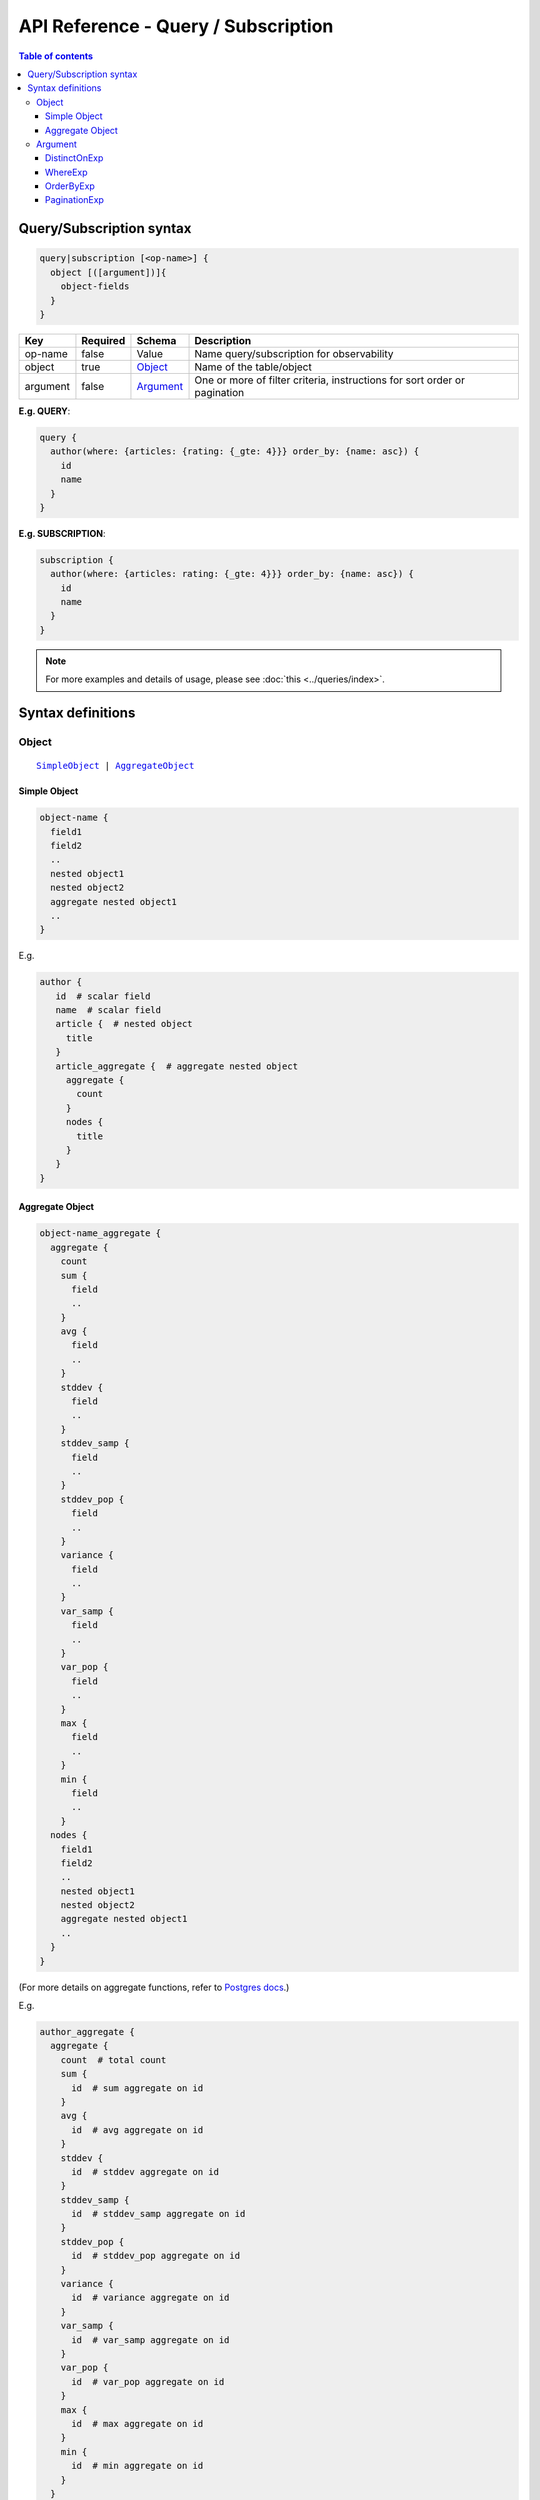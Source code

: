 API Reference - Query / Subscription
====================================

.. contents:: Table of contents
  :backlinks: none
  :depth: 3
  :local:

Query/Subscription syntax
-------------------------

.. code-block:: none

    query|subscription [<op-name>] {
      object [([argument])]{
        object-fields
      }
    }

.. list-table::
   :header-rows: 1

   * - Key
     - Required
     - Schema
     - Description
   * - op-name
     - false
     - Value
     - Name query/subscription for observability
   * - object
     - true
     - Object_
     - Name of the table/object
   * - argument
     - false
     - Argument_
     - One or more of filter criteria, instructions for sort order or pagination

**E.g. QUERY**:

.. code-block:: graphql

    query {
      author(where: {articles: {rating: {_gte: 4}}} order_by: {name: asc}) {
        id
        name
      }
    }

**E.g. SUBSCRIPTION**:

.. code-block:: graphql

    subscription {
      author(where: {articles: rating: {_gte: 4}}} order_by: {name: asc}) {
        id
        name
      }
    }

.. note::

    For more examples and details of usage, please see :doc:`this <../queries/index>`.

Syntax definitions
------------------

Object
^^^^^^

.. parsed-literal::

   SimpleObject_ | AggregateObject_

.. _SimpleObject:

Simple Object
*************

.. code-block:: none

  object-name {
    field1
    field2
    ..
    nested object1
    nested object2
    aggregate nested object1
    ..
  }

E.g.

.. code-block:: graphql

   author {
      id  # scalar field
      name  # scalar field
      article {  # nested object
        title
      }
      article_aggregate {  # aggregate nested object
        aggregate {
          count
        }
        nodes {
          title
        }
      }
   }

.. _AggregateObject:

Aggregate Object
****************

.. code-block:: none

  object-name_aggregate {
    aggregate {
      count
      sum {
        field
        ..
      }
      avg {
        field
        ..
      }
      stddev {
        field
        ..
      }
      stddev_samp {
        field
        ..
      }
      stddev_pop {
        field
        ..
      }
      variance {
        field
        ..
      }
      var_samp {
        field
        ..
      }
      var_pop {
        field
        ..
      }
      max {
        field
        ..
      }
      min {
        field
        ..
      }
    nodes {
      field1
      field2
      ..
      nested object1
      nested object2
      aggregate nested object1
      ..
    }
  }

(For more details on aggregate functions, refer to `Postgres docs <https://www.postgresql.org/docs/current/functions-aggregate.html#FUNCTIONS-AGGREGATE-STATISTICS-TABLE>`__.)

E.g.

.. code-block:: graphql

   author_aggregate {
     aggregate {
       count  # total count
       sum {
         id  # sum aggregate on id
       }
       avg {
         id  # avg aggregate on id
       }
       stddev {
         id  # stddev aggregate on id
       }
       stddev_samp {
         id  # stddev_samp aggregate on id
       }
       stddev_pop {
         id  # stddev_pop aggregate on id
       }
       variance {
         id  # variance aggregate on id
       }
       var_samp {
         id  # var_samp aggregate on id
       }
       var_pop {
         id  # var_pop aggregate on id
       }
       max {
         id  # max aggregate on id
       }
       min {
         id  # min aggregate on id
       }
     }

     nodes {  # objects
       id  # scalar field
       name  # scalar field

       article {  # nested object
         title
       }

       article_aggregate {  # aggregate nested object
         aggregate {
           count
         }
         nodes {
           title
         }
       }
     }
   }

Argument
^^^^^^^^

.. parsed-literal::

   DistinctOnExp_ | WhereExp_ | OrderByExp_ | PaginationExp_


.. _DistinctOnExp:

DistinctOnExp
*************

.. parsed-literal::

   distinct_on: [ TableSelectColumnEnum_ ]

TableSelectColumnEnum
"""""""""""""""""""""

.. code-block:: graphql

   #example table_select_column enum for "article" table
   enum article_select_column {
     id
     title
     content
     author_id
     is_published
   }


.. _WhereExp:

WhereExp
********

.. parsed-literal::

   where: BoolExp_

BoolExp
"""""""

.. parsed-literal::

   AndExp_ | OrExp_ | NotExp_ | ColumnExp_

AndExp
######

.. parsed-literal::

    {
      _and: [BoolExp_]
    }

OrExp
#####

.. parsed-literal::

    {
      _or: [BoolExp_]
    }

NotExp
######

.. parsed-literal::

    {
      _not: BoolExp_
    }

ColumnExp
#########

.. parsed-literal::

    {
      field-name : {Operator_: Value }
    }

.. _Operator:

Operator
########
**Generic operators (all column types except json, jsonb):**

- ``_eq``
- ``_neq``
- ``_in``
- ``_nin``
- ``_gt``
- ``_lt``
- ``_gte``
- ``_lte``

**Text related operators:**

- ``_like``
- ``_nlike``
- ``_ilike``
- ``_nilike``
- ``_similar``
- ``_nsimilar``

**Checking for NULL values:**

- ``_is_null`` (takes true/false as values)

**JSONB operators:**

.. list-table::
   :header-rows: 1

   * - Operator
     - PostgreSQL equivalent
   * - ``_contains``
     - ``@>``
   * - ``_contained_in``
     - ``<@``
   * - ``_has_key``
     - ``?``
   * - ``_has_keys_any``
     - ``?|``
   * - ``_has_keys_all``
     - ``?&``

(For more details on what these operators do, refer to `Postgres docs <https://www.postgresql.org/docs/current/static/functions-json.html#FUNCTIONS-JSONB-OP-TABLE>`__.)

**PostGIS related operators on GEOMETRY columns:**

.. list-table::
   :header-rows: 1

   * - Operator
     - PostGIS equivalent
   * - ``_st_contains``
     - ``ST_Contains``
   * - ``_st_crosses``
     - ``ST_Crosses``
   * - ``_st_equals``
     - ``ST_Equals``
   * - ``_st_intersects``
     - ``ST_Intersects``
   * - ``_st_overlaps``
     - ``ST_Overlaps``
   * - ``_st_touches``
     - ``ST_Touches``
   * - ``_st_within``
     - ``ST_Within``
   * - ``_st_d_within``
     - ``ST_DWithin``

(For more details on what these operators do, refer to `PostGIS docs <http://postgis.net/workshops/postgis-intro/spatial_relationships.html>`__.)

.. note::

   - All operators take a JSON representation of ``geometry/geography`` values as input value.
   - Input value for ``_st_d_within`` operator is an object:

     .. parsed-literal::

       {
         field-name : {_st_d_within: {distance: Float, from: Value} }
       }


.. _OrderByExp:

OrderByExp
**********

.. parsed-literal::

   order_by: (TableOrderBy_ | [ TableOrderBy_ ])

E.g.

.. parsed-literal::

   order_by: {id: desc}

or

.. parsed-literal::

   order_by: [{id: desc}, {author: {id: asc}}]

or

.. parsed-literal::

   order_by: {articles_aggregate: {count: asc}}


TableOrderBy
""""""""""""

For columns:

.. parsed-literal::

   {column: OrderByEnum_}

For object relations:

.. parsed-literal::
   {relation-name: TableOrderBy_}

For array relations aggregate:

.. parsed-literal::
   {relation-name_aggregate: AggregateOrderBy_}

E.g.

Order by type for "article" table:

.. code-block:: graphql

   input article_order_by {
     id: order_by
     title: order_by
     content: order_by
     author_id: order_by
     #order by using "author" object relationship columns
     author: author_order_by
     #order by using "likes" array relationship aggregates
     likes_aggregate: likes_aggregate_order_by
   }

OrderByEnum
###########

.. code-block:: graphql

   #the order_by enum type
   enum order_by {
     #in the ascending order, nulls last
     asc
     #in the ascending order, nulls last
     asc_nulls_last
     #in the ascending order, nulls first
     asc_nulls_first
     #in the descending order, nulls first
     desc
     #in the descending order, nulls first
     desc_nulls_first
     #in the descending order, nulls last
     desc_nulls_last
   }

AggregateOrderBy               
################

Count aggregate

.. parsed-literal::
   {count: OrderByEnum_}

Operation aggregate

.. parsed-literal::
   {op_name: TableAggOpOrderBy_}

Available operations are ``sum``, ``avg``, ``max``, ``min``, ``stddev``, ``stddev_samp``,
``stddev_pop``, ``variance``, ``var_samp`` and ``var_pop``

TableAggOpOrderBy
&&&&&&&&&&&&&&&&&

.. parsed-literal::
   {column: OrderByEnum_}

.. _PaginationExp:

PaginationExp
*************

.. parsed-literal::

   limit: Integer
   [offset: Integer]
